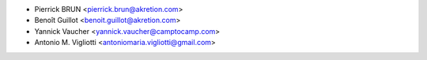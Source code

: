 * Pierrick BRUN <pierrick.brun@akretion.com>
* Benoît Guillot <benoit.guillot@akretion.com>
* Yannick Vaucher <yannick.vaucher@camptocamp.com>
* Antonio M. Vigliotti <antoniomaria.vigliotti@gmail.com>

